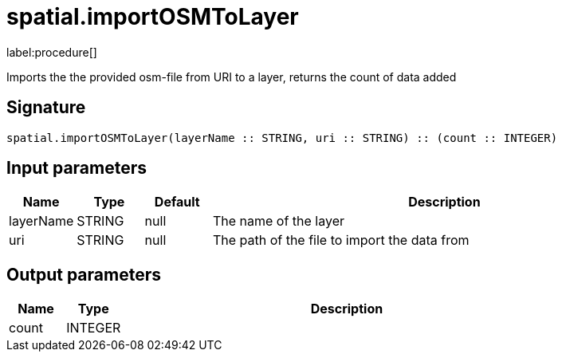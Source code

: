 // This file is generated by DocGeneratorTest, do not edit it manually
= spatial.importOSMToLayer

:description: This section contains reference documentation for the spatial.importOSMToLayer procedure.

label:procedure[]

[.emphasis]
Imports the the provided osm-file from URI to a layer, returns the count of data added

== Signature

[source]
----
spatial.importOSMToLayer(layerName :: STRING, uri :: STRING) :: (count :: INTEGER)
----

== Input parameters

[.procedures,opts=header,cols='1,1,1,7']
|===
|Name|Type|Default|Description
|layerName|STRING|null
a|The name of the layer
|uri|STRING|null
a|The path of the file to import the data from
|===

== Output parameters

[.procedures,opts=header,cols='1,1,8']
|===
|Name|Type|Description
|count|INTEGER|
|===

